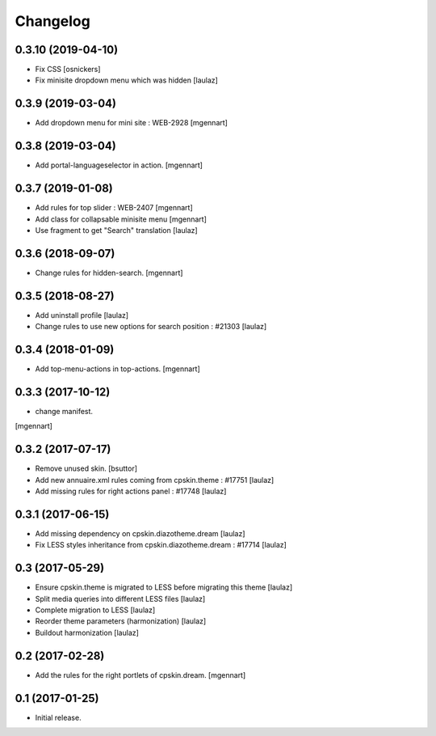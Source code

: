 Changelog
=========


0.3.10 (2019-04-10)
-------------------

- Fix CSS
  [osnickers]

- Fix minisite dropdown menu which was hidden
  [laulaz]


0.3.9 (2019-03-04)
------------------

- Add dropdown menu for mini site : WEB-2928
  [mgennart]


0.3.8 (2019-03-04)
------------------

- Add portal-languageselector in action.
  [mgennart]


0.3.7 (2019-01-08)
------------------

- Add rules for top slider : WEB-2407
  [mgennart]

- Add class for collapsable minisite menu
  [mgennart]
  
- Use fragment to get "Search" translation
  [laulaz]


0.3.6 (2018-09-07)
------------------

- Change rules for hidden-search.
  [mgennart]

0.3.5 (2018-08-27)
------------------

- Add uninstall profile
  [laulaz]

- Change rules to use new options for search position : #21303
  [laulaz]

 
0.3.4 (2018-01-09)
------------------

- Add top-menu-actions in top-actions. 
  [mgennart]

0.3.3 (2017-10-12)
------------------

- change manifest.
[mgennart]


0.3.2 (2017-07-17)
------------------

- Remove unused skin.
  [bsuttor]

- Add new annuaire.xml rules coming from cpskin.theme : #17751
  [laulaz]

- Add missing rules for right actions panel : #17748
  [laulaz]


0.3.1 (2017-06-15)
------------------

- Add missing dependency on cpskin.diazotheme.dream
  [laulaz]

- Fix LESS styles inheritance from cpskin.diazotheme.dream : #17714
  [laulaz]


0.3 (2017-05-29)
----------------

- Ensure cpskin.theme is migrated to LESS before migrating this theme
  [laulaz]

- Split media queries into different LESS files
  [laulaz]

- Complete migration to LESS
  [laulaz]

- Reorder theme parameters (harmonization)
  [laulaz]

- Buildout harmonization
  [laulaz]


0.2 (2017-02-28)
----------------

- Add the rules for the right portlets of cpskin.dream.
  [mgennart]


0.1 (2017-01-25)
----------------

- Initial release.
